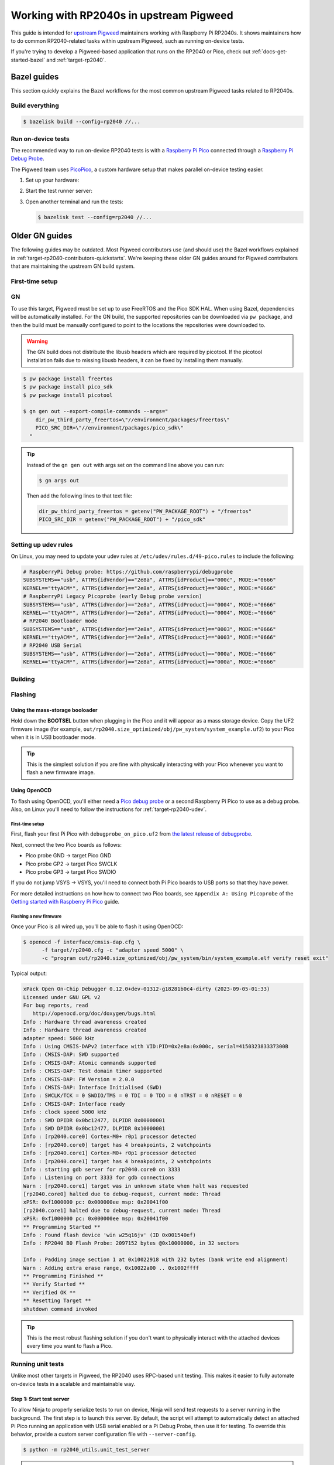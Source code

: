 .. _target-rp2040-upstream:

========================================
Working with RP2040s in upstream Pigweed
========================================
.. _upstream Pigweed: https://pigweed.googlesource.com/pigweed/pigweed/

This guide is intended for `upstream Pigweed`_ maintainers working with
Raspberry Pi RP2040s. It shows maintainers how to do common RP2040-related
tasks within upstream Pigweed, such as running on-device tests.

If you're trying to develop a Pigweed-based application that runs on the
RP2040 or Pico, check out :ref:`docs-get-started-bazel` and
:ref:`target-rp2040`.

.. _target-rp2040-contributors-quickstarts:

------------
Bazel guides
------------
This section quickly explains the Bazel workflows for the most common
upstream Pigweed tasks related to RP2040s.

Build everything
================
.. code-block:: console

   $ bazelisk build --config=rp2040 //...

Run on-device tests
===================
.. _PicoPico: https://pigweed.googlesource.com/pigweed/hardware/picopico

The recommended way to run on-device RP2040 tests is with a
`Raspberry Pi Pico <https://www.raspberrypi.com/products/raspberry-pi-pico/>`_
connected through a
`Raspberry Pi Debug Probe <https://www.raspberrypi.com/products/debug-probe/>`_.

The Pigweed team uses
`PicoPico <https://pigweed.googlesource.com/pigweed/hardware/picopico>`_,
a custom hardware setup that makes parallel on-device testing easier.

.. _Updating the firmware on the Debug Probe: https://www.raspberrypi.com/documentation/microcontrollers/debug-probe.html#updating-the-firmware-on-the-debug-probe
.. _Getting Started: https://www.raspberrypi.com/documentation/microcontrollers/debug-probe.html#getting-started


#. Set up your hardware:

   .. tab-set::

      .. tab-item:: Raspberry Pi Debug Probe
         :sync: debug_probe

         Make sure that your Debug Probe is running firmware version 2.0.1
         or later. See `Updating the firmware on the Debug Probe`_.

         Wire up your Pico to the Debug Probe as described in `Getting Started`_.

         .. important::

            UART must be wired up as described in `Getting Started`_.

      .. tab-item:: Standalone Raspberry Pi Pico
         :sync: single_pico

         You can run Pigweed's tests with a single Pi Pico and no additional
         hardware with the following limitations:

         * Tests will not be parallelized if more than one Pi Pico is attached.
         * If the Pi Pico crashes during a test, the failure will cascade into
           subsequent tests. You'll need to manually disconnect and re-connect
           the device to get it working again.

      .. tab-item:: PicoPico
         :sync: picopico

         Connect the USB-Micro port of the **DEBUG PROBE** Pico
         to a USB port on your development host. Don't connect the
         **DEVICE UNDER TEST** Pico to anything.

#. Start the test runner server:

   .. tab-set::

      .. tab-item:: Raspberry Pi Debug Probe
         :sync: debug_probe

         .. code-block:: console

            $ bazelisk run //targets/rp2040/py:unit_test_server -- --debug-probe-only

      .. tab-item:: Standalone Raspberry Pi Pico
         :sync: single_pico

         .. code-block:: console

            $ bazelisk run //targets/rp2040/py:unit_test_server

      .. tab-item:: PicoPico
         :sync: picopico

         .. code-block:: console

            $ bazelisk run //targets/rp2040/py:unit_test_server


#. Open another terminal and run the tests:

   .. code-block:: console

      $ bazelisk test --config=rp2040 //...

---------------
Older GN guides
---------------
The following guides may be outdated. Most Pigweed contributors use
(and should use) the Bazel workflows explained in
:ref:`target-rp2040-contributors-quickstarts`. We're keeping these
older GN guides around for Pigweed contributors that are maintaining
the upstream GN build system.

First-time setup
================

GN
==
To use this target, Pigweed must be set up to use FreeRTOS and the Pico SDK
HAL. When using Bazel, dependencies will be automatically installed.  For the GN
build, the supported repositories can be downloaded via ``pw package``, and then
the build must be manually configured to point to the locations the repositories
were downloaded to.

.. warning::

   The GN build does not distribute the libusb headers which are required by
   picotool.  If the picotool installation fails due to missing libusb headers,
   it can be fixed by installing them manually.

   .. tab-set::

      .. tab-item:: Linux
         :sync: linux

         .. code-block:: console

            $ sudo apt-get install libusb-1.0-0-dev

         .. admonition:: Note
            :class: tip

            These instructions assume a Debian/Ubuntu Linux distribution.

      .. tab-item:: macOS
         :sync: macos

         .. code-block:: console

            $ brew install libusb
            $ brew install pkg-config

         .. admonition:: Note
            :class: tip

            These instructions assume a brew is installed and used for package
            management.

.. code-block:: console

   $ pw package install freertos
   $ pw package install pico_sdk
   $ pw package install picotool

   $ gn gen out --export-compile-commands --args="
       dir_pw_third_party_freertos=\"//environment/packages/freertos\"
       PICO_SRC_DIR=\"//environment/packages/pico_sdk\"
     "

.. tip::

   Instead of the ``gn gen out`` with args set on the command line above you can
   run:

   .. code-block:: console

      $ gn args out

   Then add the following lines to that text file:

   .. code-block::

      dir_pw_third_party_freertos = getenv("PW_PACKAGE_ROOT") + "/freertos"
      PICO_SRC_DIR = getenv("PW_PACKAGE_ROOT") + "/pico_sdk"

.. _target-rp2040-udev:

Setting up udev rules
=====================
On Linux, you may need to update your udev rules at
``/etc/udev/rules.d/49-pico.rules`` to include the following:

.. code-block:: none

   # RaspberryPi Debug probe: https://github.com/raspberrypi/debugprobe
   SUBSYSTEMS=="usb", ATTRS{idVendor}=="2e8a", ATTRS{idProduct}=="000c", MODE:="0666"
   KERNEL=="ttyACM*", ATTRS{idVendor}=="2e8a", ATTRS{idProduct}=="000c", MODE:="0666"
   # RaspberryPi Legacy Picoprobe (early Debug probe version)
   SUBSYSTEMS=="usb", ATTRS{idVendor}=="2e8a", ATTRS{idProduct}=="0004", MODE:="0666"
   KERNEL=="ttyACM*", ATTRS{idVendor}=="2e8a", ATTRS{idProduct}=="0004", MODE:="0666"
   # RP2040 Bootloader mode
   SUBSYSTEMS=="usb", ATTRS{idVendor}=="2e8a", ATTRS{idProduct}=="0003", MODE:="0666"
   KERNEL=="ttyACM*", ATTRS{idVendor}=="2e8a", ATTRS{idProduct}=="0003", MODE:="0666"
   # RP2040 USB Serial
   SUBSYSTEMS=="usb", ATTRS{idVendor}=="2e8a", ATTRS{idProduct}=="000a", MODE:="0666"
   KERNEL=="ttyACM*", ATTRS{idVendor}=="2e8a", ATTRS{idProduct}=="000a", MODE:="0666"

Building
========

.. tab-set::

   .. tab-item:: GN
      :sync: GN

      Once the Pico SDK is configured, the Pi Pico will build as part of the default
      GN build:

      .. code-block:: console

         $ ninja -C out

      The pw_system example is available as a separate build target:

      .. code-block:: console

         $ ninja -C out pw_system_demo

Flashing
========

Using the mass-storage booloader
--------------------------------
Hold down the **BOOTSEL** button when plugging in the Pico and it will appear as a
mass storage device. Copy the UF2 firmware image (for example,
``out/rp2040.size_optimized/obj/pw_system/system_example.uf2``) to
your Pico when it is in USB bootloader mode.

.. tip::

   This is the simplest solution if you are fine with physically interacting
   with your Pico whenever you want to flash a new firmware image.

.. _target-rp2040-openocd:

Using OpenOCD
-------------
To flash using OpenOCD, you'll either need a
`Pico debug probe <https://www.raspberrypi.com/products/debug-probe/>`_ or a
second Raspberry Pi Pico to use as a debug probe. Also, on Linux you'll need to
follow the instructions for
:ref:`target-rp2040-udev`.

First-time setup
^^^^^^^^^^^^^^^^
First, flash your first Pi Pico with ``debugprobe_on_pico.uf2`` from `the
latest release of debugprobe <https://github.com/raspberrypi/debugprobe/releases/latest>`_.

Next, connect the two Pico boards as follows:

- Pico probe GND -> target Pico GND
- Pico probe GP2 -> target Pico SWCLK
- Pico probe GP3 -> target Pico SWDIO

If you do not jump VSYS -> VSYS, you'll need to connect both Pi Pico boards
to USB ports so that they have power.

For more detailed instructions on how how to connect two Pico boards, see
``Appendix A: Using Picoprobe`` of the `Getting started with Raspberry Pi Pico
<https://datasheets.raspberrypi.com/pico/getting-started-with-pico.pdf>`_
guide.

Flashing a new firmware
^^^^^^^^^^^^^^^^^^^^^^^
Once your Pico is all wired up, you'll be able to flash it using OpenOCD:

.. code-block:: console

   $ openocd -f interface/cmsis-dap.cfg \
         -f target/rp2040.cfg -c "adapter speed 5000" \
         -c "program out/rp2040.size_optimized/obj/pw_system/bin/system_example.elf verify reset exit"

Typical output:

.. code-block:: none

   xPack Open On-Chip Debugger 0.12.0+dev-01312-g18281b0c4-dirty (2023-09-05-01:33)
   Licensed under GNU GPL v2
   For bug reports, read
      http://openocd.org/doc/doxygen/bugs.html
   Info : Hardware thread awareness created
   Info : Hardware thread awareness created
   adapter speed: 5000 kHz
   Info : Using CMSIS-DAPv2 interface with VID:PID=0x2e8a:0x000c, serial=415032383337300B
   Info : CMSIS-DAP: SWD supported
   Info : CMSIS-DAP: Atomic commands supported
   Info : CMSIS-DAP: Test domain timer supported
   Info : CMSIS-DAP: FW Version = 2.0.0
   Info : CMSIS-DAP: Interface Initialised (SWD)
   Info : SWCLK/TCK = 0 SWDIO/TMS = 0 TDI = 0 TDO = 0 nTRST = 0 nRESET = 0
   Info : CMSIS-DAP: Interface ready
   Info : clock speed 5000 kHz
   Info : SWD DPIDR 0x0bc12477, DLPIDR 0x00000001
   Info : SWD DPIDR 0x0bc12477, DLPIDR 0x10000001
   Info : [rp2040.core0] Cortex-M0+ r0p1 processor detected
   Info : [rp2040.core0] target has 4 breakpoints, 2 watchpoints
   Info : [rp2040.core1] Cortex-M0+ r0p1 processor detected
   Info : [rp2040.core1] target has 4 breakpoints, 2 watchpoints
   Info : starting gdb server for rp2040.core0 on 3333
   Info : Listening on port 3333 for gdb connections
   Warn : [rp2040.core1] target was in unknown state when halt was requested
   [rp2040.core0] halted due to debug-request, current mode: Thread
   xPSR: 0xf1000000 pc: 0x000000ee msp: 0x20041f00
   [rp2040.core1] halted due to debug-request, current mode: Thread
   xPSR: 0xf1000000 pc: 0x000000ee msp: 0x20041f00
   ** Programming Started **
   Info : Found flash device 'win w25q16jv' (ID 0x001540ef)
   Info : RP2040 B0 Flash Probe: 2097152 bytes @0x10000000, in 32 sectors

   Info : Padding image section 1 at 0x10022918 with 232 bytes (bank write end alignment)
   Warn : Adding extra erase range, 0x10022a00 .. 0x1002ffff
   ** Programming Finished **
   ** Verify Started **
   ** Verified OK **
   ** Resetting Target **
   shutdown command invoked

.. tip::

   This is the most robust flashing solution if you don't want to physically
   interact with the attached devices every time you want to flash a Pico.

Running unit tests
==================
Unlike most other targets in Pigweed, the RP2040 uses RPC-based unit testing.
This makes it easier to fully automate on-device tests in a scalable and
maintainable way.

Step 1: Start test server
-------------------------
To allow Ninja to properly serialize tests to run on device, Ninja will send
test requests to a server running in the background. The first step is to launch
this server. By default, the script will attempt to automatically detect an
attached Pi Pico running an application with USB serial enabled or a Pi Debug
Probe, then use it for testing. To override this behavior, provide a custom
server configuration file with ``--server-config``.

.. code-block:: console

   $ python -m rp2040_utils.unit_test_server

.. tip::

   If the server can't find any attached devices, ensure your Pi Pico is
   already running an application that utilizes USB serial.

.. Warning::

   If you connect or disconnect any boards, you'll need to restart the test
   server for hardware changes to take effect.

Step 2: Configure GN
--------------------
By default, this hardware target has incremental testing disabled. Enabling the
``pw_targets_ENABLE_RP2040_TEST_RUNNER`` build arg tells GN to send requests to
a running ``rp2040_utils.unit_test_server``.

.. code-block:: console

   $ gn args out
   # Modify and save the args file to use pw_target_runner.
   pw_targets_ENABLE_RP2040_TEST_RUNNER = true

Step 3: Build changes
---------------------
Now, whenever you run ``ninja -C out pi_pico``, all tests affected by changes
since the last build will be rebuilt and then run on the attached device.
Alternatively, you may use ``pw watch`` to set up Pigweed to trigger
builds/tests whenever changes to source files are detected.

Connect with pw_console
=======================
Once the board has been flashed, you can connect to it and send RPC commands
via the Pigweed console:

.. tab-set::

   .. tab-item:: Bazel
      :sync: bazel

      .. code-block:: console

         $ bazel run --config=rp2040 //pw_system:system_example_console

   .. tab-item:: GN
      :sync: gn

      .. code-block:: console

         $ pw-system-console --device /dev/{ttyX} --baudrate 115200 \
             --token-databases \
               out/rp2040.size_optimized/obj/pw_system/bin/system_example.elf

      Replace ``{ttyX}`` with the appropriate device on your machine. On Linux
      this may look like ``ttyACM0``, and on a Mac it may look like
      ``cu.usbmodem***``. If ``--device`` is omitted the first detected port
      will be used if there is only one. If multiple ports are detected an
      interactive prompt will be shown.

When the console opens, try sending an Echo RPC request. You should get back
the same message you sent to the device.

.. code-block:: pycon

   >>> device.rpcs.pw.rpc.EchoService.Echo(msg="Hello, Pigweed!")
   (Status.OK, pw.rpc.EchoMessage(msg='Hello, Pigweed!'))

You can also try out our thread snapshot RPC service, which should return a
stack usage overview of all running threads on the device in Host Logs.

.. code-block:: pycon

   >>> device.snapshot_peak_stack_usage()

Example output:

.. code-block::

   20220826 09:47:22  INF  PendingRpc(channel=1, method=pw.thread.ThreadSnapshotService.GetPeakStackUsage) completed: Status.OK
   20220826 09:47:22  INF  Thread State
   20220826 09:47:22  INF    5 threads running.
   20220826 09:47:22  INF
   20220826 09:47:22  INF  Thread (UNKNOWN): IDLE
   20220826 09:47:22  INF  Est CPU usage: unknown
   20220826 09:47:22  INF  Stack info
   20220826 09:47:22  INF    Current usage:   0x20002da0 - 0x???????? (size unknown)
   20220826 09:47:22  INF    Est peak usage:  390 bytes, 76.77%
   20220826 09:47:22  INF    Stack limits:    0x20002da0 - 0x20002ba4 (508 bytes)
   20220826 09:47:22  INF
   20220826 09:47:22  INF  ...

You are now up and running!

.. seealso::

   The :ref:`module-pw_console`
   :bdg-ref-primary-line:`module-pw_console-user_guide` for more info on using
   the pw_console UI.

Interactive debugging
=====================
To interactively debug a Pico, first ensure you are set up for
:ref:`target-rp2040-openocd`.

In one terminal window, start an OpenOCD GDB server with the following command:

.. code-block:: console

   $ openocd -f interface/cmsis-dap.cfg \
         -f target/rp2040.cfg -c "adapter speed 5000"

In a second terminal window, connect to the open GDB server, passing the binary
you will be debugging:

.. code-block:: console

   $ arm-none-eabi-gdb -ex "target remote :3333" \
     out/rp2040.size_optimized/obj/pw_system/bin/system_example.elf

Helpful GDB commands
--------------------
+---------------------------------------------------------+--------------------+
| Action                                                  | shortcut / command |
+=========================================================+====================+
| Reset the running device, stopping immediately          | ``mon reset halt`` |
+---------------------------------------------------------+--------------------+
| Continue execution until pause or breakpoint            |              ``c`` |
+---------------------------------------------------------+--------------------+
| Pause execution                                         |         ``ctrl+c`` |
+---------------------------------------------------------+--------------------+
| Show backtrace                                          |             ``bt`` |
+---------------------------------------------------------+--------------------+

